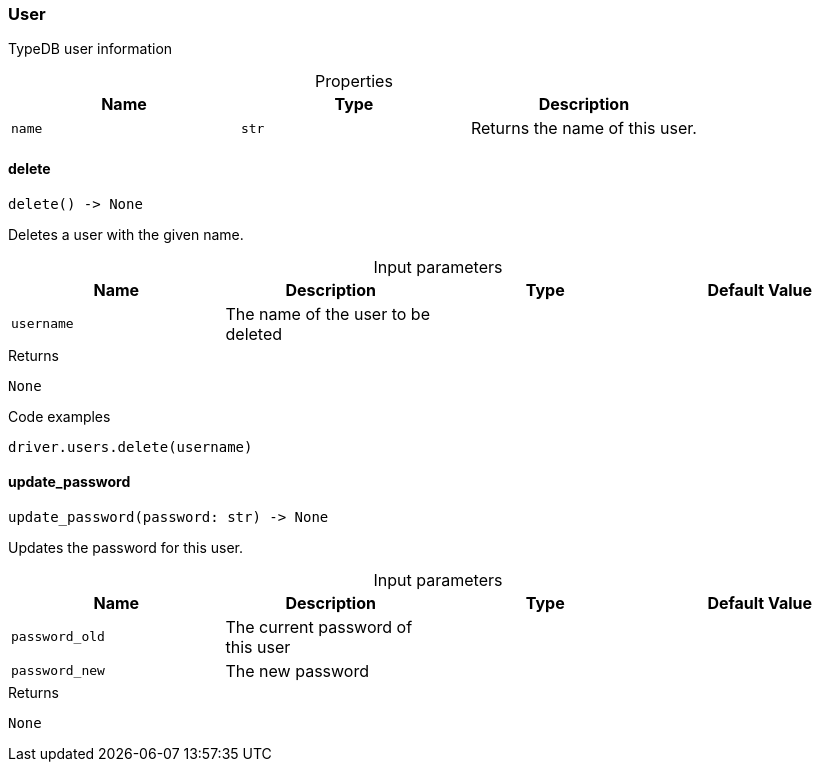 [#_User]
=== User

TypeDB user information

[caption=""]
.Properties
// tag::properties[]
[cols=",,"]
[options="header"]
|===
|Name |Type |Description
a| `name` a| `str` a| Returns the name of this user.


|===
// end::properties[]

// tag::methods[]
[#_User_delete_username]
==== delete

[source,python]
----
delete() -> None
----

Deletes a user with the given name.

[caption=""]
.Input parameters
[cols=",,,"]
[options="header"]
|===
|Name |Description |Type |Default Value
a| `username` a| The name of the user to be deleted a|  a| 
|===

[caption=""]
.Returns
`None`

[caption=""]
.Code examples
[source,python]
----
driver.users.delete(username)
----

[#_User_update_password_password_old_password_new]
==== update_password

[source,python]
----
update_password(password: str) -> None
----

Updates the password for this user.

[caption=""]
.Input parameters
[cols=",,,"]
[options="header"]
|===
|Name |Description |Type |Default Value
a| `password_old` a| The current password of this user a|  a| 
a| `password_new` a| The new password a|  a| 
|===

[caption=""]
.Returns
`None`

// end::methods[]

